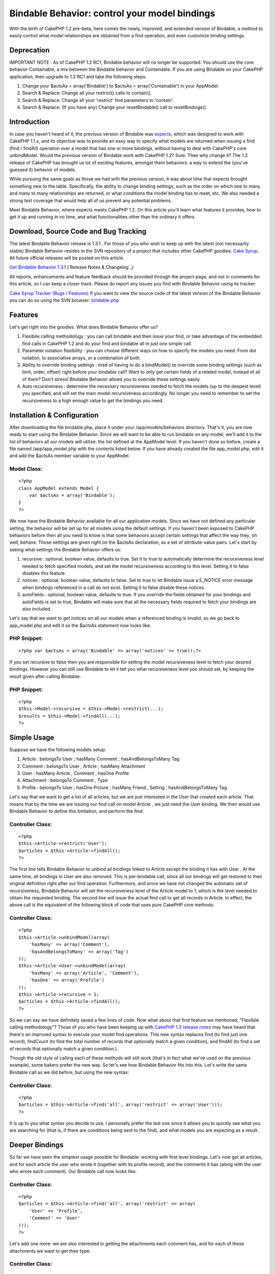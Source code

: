 Bindable Behavior: control your model bindings
==============================================

With the birth of CakePHP 1.2 pre-beta, here comes the newly,
improved, and extended version of Bindable, a method to easily control
what model relationships are obtained from a find operation, and even
customize binding settings.


Deprecation
~~~~~~~~~~~

IMPORTANT NOTE : As of CakePHP 1.2 RC1, Bindable behavior will no
longer be supported. You should use the core behavior Containable, a
mix between the Bindable behavior and Containable. If you are using
Bindable on your CakePHP application, then upgrade to 1.2 RC1 and take
the following steps:


#. Change your $actsAs = array('Bindable') to $actsAs =
   array('Containable') in your AppModel.
#. Search & Replace: Change all your restrict() calls to contain().
#. Search & Replace: Change all your 'restrict' find parameters to
   'contain'.
#. Search & Replace: (If you have any) Change your resetBindable()
   call to resetBindings().



Introduction
~~~~~~~~~~~~

In case you haven't heard of it, the previous version of Bindable was
`expects`_, which was designed to work with CakePHP 1.1.x, and its
objective was to provide an easy way to specify what models are
returned when issuing a find (find / findAll) operation over a model
that has one or more bindings, without having to deal with CakePHP's
core unbindModel. Would the previous version of Bindable work with
CakePHP 1.2? Sure. Then why change it? The 1.2 release of CakePHP has
brought us lot of exciting features, amongst them behaviors: a way to
extend the (you've guessed it) behavior of models.

While pursuing the same goals as those we had with the previous
version, it was about time that expects brought something new to the
table. Specifically, the ability to change binding settings, such as
the order on which one to many and many to many relationships are
returned, or what conditions the model binding has to meet, etc. We
also needed a strong test coverage that would help all of us prevent
any potential problems.

Meet Bindable Behavior, where expects meets CakePHP 1.2. On this
article you'll learn what features it provides, how to get it up and
running in no time, and what functionalities other than the ordinary
it offers.


Download, Source Code and Bug Tracking
~~~~~~~~~~~~~~~~~~~~~~~~~~~~~~~~~~~~~~
The latest Bindable Behavior release is 1.3.1 . For those of you who
wish to keep up with the latest (not necessarily stable) Bindable
Behavior resides in the SVN repository of a project that includes
other CakePHP goodies: `Cake Syrup`_. All future official releases
will be posted on this article.

`Get Bindable Behavior 1.3.1`_ (`Release Notes & Changelog`_)

All reports, enhancements and feature feedback should be provided
through the project page, and not in comments for this article, so I
can keep a closer track. Please do report any issues you find with
Bindable Behavior using its tracker:

`Cake Syrup Tracker (Bugs / Features)`_
If you want to view the source code of the latest version of the
Bindable Behavior you can do so using the SVN browser: `bindable.php`_

Features
~~~~~~~~
Let's get right into the goodies. What does Bindable Behavior offer
us?


#. Flexibile calling methodology : you can call bindable and then
   issue your find, or take advantage of the embedded find calls in
   CakePHP 1.2 and do your find and bindable all in just one simple call.
#. Parameter notation flexibility : you can choose different ways on
   how to specify the models you need. From dot notation, to associative
   arrays, or a combination of both.
#. Ability to override binding settings : tired of having to do a
   bindModel() to override some binding settings (such as limit, order,
   offset) right before your bindable call? Want to only get certain
   fields of a related model, instead of all of them? Don't stress!
   Bindable Behavior allows you to override these settings easily.
#. Auto recursiveness : determine the necessary recursiveness needed
   to fetch the models (up to the deepest level) you specified, and will
   set the main model recursiveness accordingly. No longer you need to
   remember to set the recursiveness to a high enough value to get the
   bindings you need.



Installation & Configuration
~~~~~~~~~~~~~~~~~~~~~~~~~~~~
After downloading the file bindable.php, place it under your
/app/models/behaviors directory. That's it, you are now ready to start
using the Bindable Behavior. Since we will want to be able to run
bindable on any model, we'll add it to the list of behaviors all our
models will utilize: the list defined at the AppModel level. If you
haven't done so before, create a file named /app/app_model.php with
the contents listed below. If you have already created the file
app_model.php, edit it and add the $actsAs member variable to your
AppModel.


Model Class:
````````````

::

    <?php 
    class AppModel extends Model {
    	var $actsAs = array('Bindable');
    }
    ?>

We now have the Bindable Behavior available for all our application
models. Since we have not defined any particular setting, the behavior
will be set up for all models using the default settings. If you
haven't been exposed to CakePHP behaviors before then all you need to
know is that some behaviors accept certain settings that affect the
way they, oh well, behave. Those settings are given right on the
$actsAs declaration, as a set of attribute-value pairs. Let's start by
seeing what settings the Bindable Behavior offers us:


#. recursive : optional, boolean value, defaults to true. Set it to
   true to automatically determine the recursiveness level needed to
   fetch specified models, and set the model recursiveness according to
   this level. Setting it to false disables this feature.
#. notices : optional, boolean value, defaults to false. Set to true
   to let Bindable issue a E_NOTICE error message when bindings
   referenced in a call do not exist. Setting it to false disable these
   notices.
#. autoFields : optional, boolean value, defaults to true. If you
   override the fields obtained for your bindings and autoFields is set
   to true, Bindable will make sure that all the necessary fields
   required to fetch your bindings are also included.

Let's say that we want to get notices on all our models when a
referenced binding is invalid, so we go back to app_model.php and edit
it so the $actsAs statement now looks like:


PHP Snippet:
````````````

::

    <?php var $actsAs = array('Bindable' => array('notices' => true));?>

If you set recursive to false then you are responsible for setting the
model recursiveness level to fetch your desired bindings. However you
can still use Bindable to let it tell you what recursiveness level you
should set, by keeping the result given after calling Bindable:


PHP Snippet:
````````````

::

    <?php 
    $this->Model->recursive = $this->Model->restrict(...);
    $results = $this->Model->findAll(...);
    ?>



Simple Usage
~~~~~~~~~~~~
Suppose we have the following models setup:


#. Article : belongsTo User ; hasMany Comment ; hasAndBelongsToMany
   Tag
#. Comment : belongsTo User , Article ; hasMany Attachment
#. User : hasMany Article , Comment ; hasOne Profile
#. Attachment : belongsTo Comment , Type
#. Profile : belongsTo User ; hasOne Picture ; hasMany Friend ,
   Setting ; hasAndBelongsToMany Tag

Let's say that we want to get a list of all articles, but we are just
interested in the User that created each article. That means that by
the time we are issuing our find call on model Article , we just need
the User binding. We then would use Bindable Behavior to define this
limitation, and perform the find:


Controller Class:
`````````````````

::

    <?php 
    $this->Article->restrict('User');
    $articles = $this->Article->findAll();
    ?>

The first line tells Bindable Behavior to unbind all bindings linked
to Article except the binding it has with User . At the same time, all
bindings in User are also removed. This is per-bindable call, since
all our bindings will get restored to their original definition right
after our find operation. Furthermore, and since we have not changed
the automatic set of recursiveness, Bindable Behavior will set the
recursiveness level of the Article model to 1, which is the level
needed to obtain the requested binding. The second line will issue the
actual find call to get all records in Article. In effect, the above
call is the equivalent of the following block of code that uses pure
CakePHP core methods:


Controller Class:
`````````````````

::

    <?php 
    $this->Article->unbindModel(array(
    	'hasMany' => array('Comment'),
    	'hasAndBelongsToMany' => array('Tag')
    ));
    $this->Article->User->unbindModel(array(
    	'hasMany' => array('Article', 'Comment'),
    	'hasOne' => array('Profile')
    ));
    $this->Article->recursive = 1;
    $articles = $this->Article->findAll();
    ?>

So we can say we have definitely saved a few lines of code. Now what
about that first feature we mentioned, "Flexibile calling
methodology"? Those of you who have been keeping up with `CakePHP 1.2
release notes`_ may have heard that there's an improved syntax to
execute your model find operations. This new syntax replaces find (to
find just one record), findCount (to find the total number of records
that optionally match a given condition), and findAll (to find a set
of records that optionally match a given condition.).

Though the old style of calling each of these methods will still work
(that's in fact what we've used on the previous example), some bakers
prefer the new way. So let's see how Bindable Behavior fits into this.
Let's write the same Bindable call as we did before, but using the new
syntax:


Controller Class:
`````````````````

::

    <?php 
    $articles = $this->Article->find('all', array('restrict' => array('User')));
    ?>

It is up to you what syntax you decide to use, I personally prefer the
last one since it allows you to quickly see what you are searching for
(that is, if there are conditions being sent to the find), and what
models you are expecting as a result.


Deeper Bindings
~~~~~~~~~~~~~~~
So far we have seen the simplest usage possible for Bindable: working
with first level bindings. Let's now get all articles, and for each
article the user who wrote it (together with its profile record), and
the comments it has (along with the user who wrote each comment). Our
Bindable call now looks like:


Controller Class:
`````````````````

::

    <?php 
    $articles = $this->Article->find('all', array('restrict' => array(
    	'User' => 'Profile',
    	'Comment' => 'User'
    )));
    ?>

Let's add one more: we are also interested in getting the attachments
each comment has, and for each of these attachments we want to get
their type:


Controller Class:
`````````````````

::

    <?php 
    $articles = $this->Article->find('all', array('restrict' => array(
    	'User' => 'Profile',
    	'Comment' => array('User', 'Attachment' => 'Type')
    )));
    ?>

Get the picture? Now some of you may have already got used to the dot
notation found in the previous expects version. The Bindable Behavior
can handle it too, let's rewrite the previous call to use dot notation
instead:


Controller Class:
`````````````````

::

    <?php 
    $articles = $this->Article->find('all', array('restrict' => array(
    	'User.Profile', 
    	'Comment.User', 'Comment.Attachment.Type'
    )));
    ?>

Mixing the two notations would also work:


Controller Class:
`````````````````

::

    <?php 
    $articles = $this->Article->find('all', array('restrict' => array(
    	'User' => 'Profile',
    	'Comment' => array('User', 'Attachment.Type')
    )));
    ?>

As you have pointed out before, Bindable is automatically setting the
appropiate recursiveness for the model so we can fetch the models we
need. This is a setting that can be changed at any time, as we learned
on the Installation & Configuration section. But what happens if we
want to get all models linked to an inner relationship, and we don't
really want to list them all in Bindable? That is, take the last call
we made. Suppose we are interested in fetching all models linked to
the Profile binding. Profile, as we saw before, has the following
relationships: User (belongsTo), Picture (hasOne), Friend, Setting
(hasMany), and Tag (hasAndBelongsToMany). One way is to define all
these models on the Bindable call:


Controller Class:
`````````````````

::

    <?php 
    $articles = $this->Article->find('all', array('restrict' => array(
    	'User' => array('Profile' => array(
    		'User', 'Picture', 'Friend', 'Setting', 'Tag'
    	)),
    	'Comment' => array('User', 'Attachment.Type')
    )));
    ?>

But that seems like a waste of time, and we might run into trouble if
we forget to add a possible future binding we'll need for Profile. So
instead let's use the wildcard to let Bindable know that we are
interested in all models directly bound to Profile:


Controller Class:
`````````````````

::

    <?php 
    $articles = $this->Article->find('all', array('restrict' => array(
    	'User' => array('Profile' => '*'),
    	'Comment' => array('User', 'Attachment.Type')
    )));
    ?>

or with dot notation:


Controller Class:
`````````````````

::

    <?php 
    $articles = $this->Article->find('all', array('restrict' => array(
    	'User' => 'Profile.*',
    	'Comment' => array('User', 'Attachment.Type')
    )));
    ?>



Overriding binding settings
~~~~~~~~~~~~~~~~~~~~~~~~~~~
Another great feature the Bindable Behavior has is the ability to
change binding settings on the fly. Just as we specify which models
should or should not be returned in a find operation, we can also
specify what binding settings should be used when we issue the find
call. Let's get all articles, for each article the user who wrote it,
and the tags linked to the article:


Controller Class:
`````````````````

::

    <?php 
    $articles = $this->Article->find('all', array('restrict' => array(
    	'User',
    	'Tag'
    )));
    ?>

Let's say that we don't really want all the tags linked to the
article, but we only need 5 of them. We can then specify Bindable to
override the limit:


Controller Class:
`````````````````

::

    <?php 
    $articles = $this->Article->find('all', array('restrict' => array(
    	'User',
    	'Tag' => array('limit' => 5)
    )));
    ?>

What about getting the latest 5 tags instead? No problem, just
override the order binding setting:


Controller Class:
`````````````````

::

    <?php 
    $articles = $this->Article->find('all', array('restrict' => array(
    	'User',
    	'Tag' => array('limit' => 5, 'order' => 'Tag.created DESC')
    )));
    ?>

Assume we want only the username and the email of the user who wrote
the article. Eventhough we have that information already on our
previous call (since the User model is returned with all its fields),
we are interested in saving resources, so we want to specify exactly
the fields we need:


Controller Class:
`````````````````

::

    <?php 
    $articles = $this->Article->find('all', array('restrict' => array(
    	'User' => array('fields' => array('username', 'email')),
    	'Tag' => array('limit' => 5, 'order' => 'Tag.created DESC')
    )));
    ?>

So as you see, fields is just another binding setting we can override.
The good thing about fields is that we don't really need to tell
Bindable when we're specifying fields, it will figure it out by
itself. So instead we can define the fields just as we would define a
model binding:


Controller Class:
`````````````````

::

    <?php 
    $articles = $this->Article->find('all', array('restrict' => array(
    	'User' => array('username', 'email'),
    	'Tag' => array('limit' => 5, 'order' => 'Tag.created DESC')
    )));
    ?>

If we also needed User bindings to be returned, but we forget to
specify the fields needed to fetch it (like its primary key), Bindable
Behavior will do it for us.

You can also mix your binding settings definition with which models
should be returned. For example, we can take the previous example and
also define that the User model should include the Profile each user
has, but we are still only interested in the username and email
fields:


Controller Class:
`````````````````

::

    <?php 
    $articles = $this->Article->find('all', array('restrict' => array(
    	'User' => array('username', 'email', 'Profile'),
    	'Tag' => array('limit' => 5, 'order' => 'Tag.created DESC')
    )));
    ?>

Bindable behavior will be smart enough to include additional fields
that may be required to fetch the Profile binding. If you don't want
Bindable to include the mandatory fields, set the behavior setting
autoFields to false.

Just in case you are interested, the above fields override can also be
written diferently, using dot notation. If we were not interested in
the Profile binding we would do:


Controller Class:
`````````````````

::

    <?php 
    $articles = $this->Article->find('all', array('restrict' => array(
    	'User(username, email)',
    	'Tag' => array('limit' => 5, 'order' => 'Tag.created DESC')
    )));
    ?>

But if we are still interested in this notation and getting the
Profile model:


Controller Class:
`````````````````

::

    <?php 
    $articles = $this->Article->find('all', array('restrict' => array(
    	'User(username, email)' => 'Profile',
    	'Tag' => array('limit' => 5, 'order' => 'Tag.created DESC')
    )));
    ?>

Once again, it is up to you what notation you decide to use.


Making your binding changes permanent
~~~~~~~~~~~~~~~~~~~~~~~~~~~~~~~~~~~~~
Every example we've seen to this point shows how CakePHP will restore
the original bindings, and its settings, right after a find operation
is completed. This is because Bindable uses bindModel, which backs up
the bindings for later resetting. However we may find situations on
where we need to make the binding changes permanent. CakePHP already
offers us a way to specify when calling a bindModel/unbindModel if the
original associations should be reset after a find, and since Bindable
is a complex wrapper for these core functions, the behavior also
offers us a way to do such thing. Let's take the following call:


Controller Class:
`````````````````

::

    <?php 
    $articles = $this->Article->find('all', array('restrict' => array(
    	'User',
    	'Tag' => array('limit' => 5)
    )));
    ?>

And let's assume we want these changes (that is, that Article is now
only bound to User and Tag, and the Tag binding will only return 5
records) to be permanent. We specify that through the 'reset' setting:


Controller Class:
`````````````````

::

    <?php 
    $articles = $this->Article->find('all', array('restrict' => array(
    	'reset' => false,
    	'User',
    	'Tag' => array('limit' => 5)
    )));
    ?>

In case you fancy the non-embedded Bindable call, the above would be
(we set the reset parameter as the first argument):


Controller Class:
`````````````````

::

    <?php 
    $this->Article->restrict(false, array(
    	'User',
    	'Tag' => array('limit' => 5)
    ));
    $articles = $this->Article->find('all');
    ?>

After running this find operation, if we would've done a normal
find('all') on Article we would see that the bindings returned are the
same as we've specified on the Bindable call above. This is because
the original bindings have not been reset. In fact they won't reset
until we say so. Unlike CakePHP's core unbindModel/bindModel, where
permanent changes are, well permanent, Bindable still gives us a way
to change our minds and restore the original bindings, by calling
resetBindable with a force parameter set to true:


Controller Class:
`````````````````

::

    <?php 
    $articles = $this->Article->resetBindable(true);
    ?>



.. _Cake Syrup Tracker (Bugs / Features): http://sourceforge.net/tracker/?group_id=209331
.. _ Changelog: http://sourceforge.net/project/shownotes.php?group_id=209331&release_id=598948
.. _expects: http://bakery.cakephp.org/articles/view/an-improvement-to-unbindmodel-on-model-side
.. _Get Bindable Behavior 1.3.1: http://sourceforge.net/project/showfiles.php?group_id=209331&package_id=251195&release_id=598948
.. _CakePHP 1.2 release notes: http://bakery.cakephp.org/articles/view/new-cakephp-releases
.. _Cake Syrup: http://cake-syrup.sourceforge.net/
.. _bindable.php: http://cake-syrup.svn.sourceforge.net/viewvc/cake-syrup/trunk/app/models/behaviors/bindable.php?view=markup

.. author:: mariano
.. categories:: articles, behaviors
.. tags:: ,Behaviors

